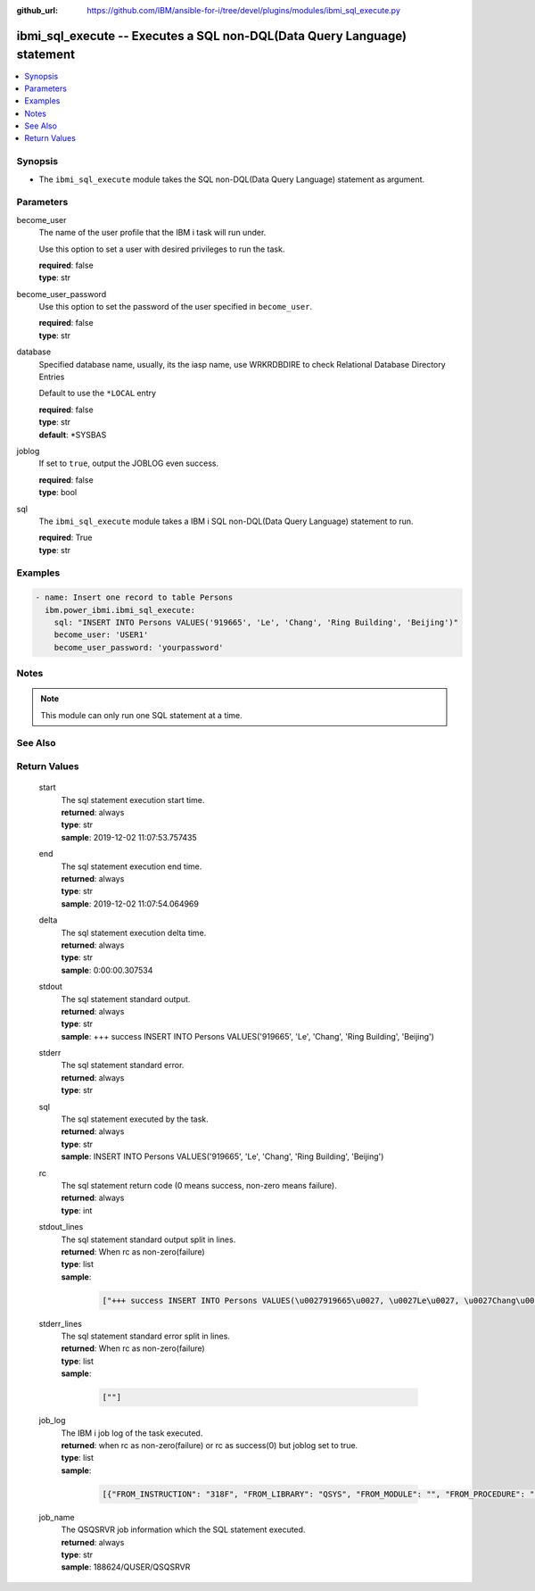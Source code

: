 
:github_url: https://github.com/IBM/ansible-for-i/tree/devel/plugins/modules/ibmi_sql_execute.py

.. _ibmi_sql_execute_module:


ibmi_sql_execute -- Executes a SQL non-DQL(Data Query Language) statement
=========================================================================



.. contents::
   :local:
   :depth: 1


Synopsis
--------
- The \ :literal:`ibmi\_sql\_execute`\  module takes the SQL non-DQL(Data Query Language) statement as argument.





Parameters
----------


     
become_user
  The name of the user profile that the IBM i task will run under.

  Use this option to set a user with desired privileges to run the task.


  | **required**: false
  | **type**: str


     
become_user_password
  Use this option to set the password of the user specified in \ :literal:`become\_user`\ .


  | **required**: false
  | **type**: str


     
database
  Specified database name, usually, its the iasp name, use WRKRDBDIRE to check Relational Database Directory Entries

  Default to use the \ :literal:`\*LOCAL`\  entry


  | **required**: false
  | **type**: str
  | **default**: \*SYSBAS


     
joblog
  If set to \ :literal:`true`\ , output the JOBLOG even success.


  | **required**: false
  | **type**: bool


     
sql
  The \ :literal:`ibmi\_sql\_execute`\  module takes a IBM i SQL non-DQL(Data Query Language) statement to run.


  | **required**: True
  | **type**: str




Examples
--------

.. code-block:: yaml+jinja

   
   - name: Insert one record to table Persons
     ibm.power_ibmi.ibmi_sql_execute:
       sql: "INSERT INTO Persons VALUES('919665', 'Le', 'Chang', 'Ring Building', 'Beijing')"
       become_user: 'USER1'
       become_user_password: 'yourpassword'




Notes
-----

.. note::
   This module can only run one SQL statement at a time.



See Also
--------

.. seealso::

   - :ref:`IBMi_sql_query_module`


  

Return Values
-------------


   
                              
       start
        | The sql statement execution start time.
      
        | **returned**: always
        | **type**: str
        | **sample**: 2019-12-02 11:07:53.757435

            
      
      
                              
       end
        | The sql statement execution end time.
      
        | **returned**: always
        | **type**: str
        | **sample**: 2019-12-02 11:07:54.064969

            
      
      
                              
       delta
        | The sql statement execution delta time.
      
        | **returned**: always
        | **type**: str
        | **sample**: 0:00:00.307534

            
      
      
                              
       stdout
        | The sql statement standard output.
      
        | **returned**: always
        | **type**: str
        | **sample**: +++ success INSERT INTO Persons VALUES('919665', 'Le', 'Chang', 'Ring Building', 'Beijing')

            
      
      
                              
       stderr
        | The sql statement standard error.
      
        | **returned**: always
        | **type**: str
      
      
                              
       sql
        | The sql statement executed by the task.
      
        | **returned**: always
        | **type**: str
        | **sample**: INSERT INTO Persons VALUES('919665', 'Le', 'Chang', 'Ring Building', 'Beijing')

            
      
      
                              
       rc
        | The sql statement return code (0 means success, non-zero means failure).
      
        | **returned**: always
        | **type**: int
      
      
                              
       stdout_lines
        | The sql statement standard output split in lines.
      
        | **returned**: When rc as non-zero(failure)
        | **type**: list      
        | **sample**:

              .. code-block::

                       ["+++ success INSERT INTO Persons VALUES(\u0027919665\u0027, \u0027Le\u0027, \u0027Chang\u0027, \u0027Ring Building\u0027, \u0027Beijing\u0027)"]
            
      
      
                              
       stderr_lines
        | The sql statement standard error split in lines.
      
        | **returned**: When rc as non-zero(failure)
        | **type**: list      
        | **sample**:

              .. code-block::

                       [""]
            
      
      
                              
       job_log
        | The IBM i job log of the task executed.
      
        | **returned**: when rc as non-zero(failure) or rc as success(0) but joblog set to true.
        | **type**: list      
        | **sample**:

              .. code-block::

                       [{"FROM_INSTRUCTION": "318F", "FROM_LIBRARY": "QSYS", "FROM_MODULE": "", "FROM_PROCEDURE": "", "FROM_PROGRAM": "QWTCHGJB", "FROM_USER": "CHANGLE", "MESSAGE_FILE": "QCPFMSG", "MESSAGE_ID": "CPD0912", "MESSAGE_LIBRARY": "QSYS", "MESSAGE_SECOND_LEVEL_TEXT": "Cause . . . . . :   This message is used by application programs as a general escape message.", "MESSAGE_SUBTYPE": "", "MESSAGE_TEXT": "Printer device PRT01 not found.", "MESSAGE_TIMESTAMP": "2020-05-20-21.41.40.845897", "MESSAGE_TYPE": "DIAGNOSTIC", "ORDINAL_POSITION": "5", "SEVERITY": "20", "TO_INSTRUCTION": "9369", "TO_LIBRARY": "QSYS", "TO_MODULE": "QSQSRVR", "TO_PROCEDURE": "QSQSRVR", "TO_PROGRAM": "QSQSRVR"}]
            
      
      
                              
       job_name
        | The QSQSRVR job information which the SQL statement executed.
      
        | **returned**: always
        | **type**: str
        | **sample**: 188624/QUSER/QSQSRVR

            
      
        
